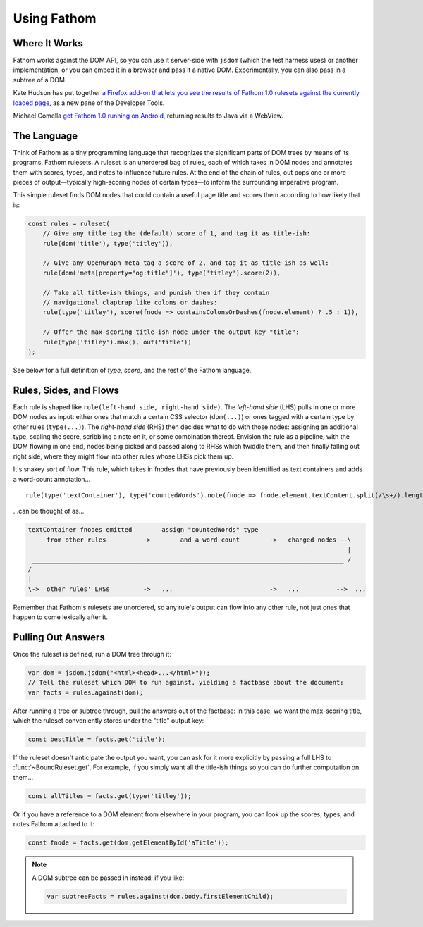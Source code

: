 ============
Using Fathom
============

Where It Works
==============

Fathom works against the DOM API, so you can use it server-side with ``jsdom`` (which the test harness uses) or another implementation, or you can embed it in a browser and pass it a native DOM. Experimentally, you can also pass in a subtree of a DOM.

Kate Hudson has put together `a Firefox add-on that lets you see the results of Fathom 1.0 rulesets against the currently loaded page <https://github.com/k88hudson/ffmetadata>`_, as a new pane of the Developer Tools.

Michael Comella `got Fathom 1.0 running on Android <https://github.com/mcomella/fathom-android-experiments>`_, returning results to Java via a WebView.

The Language
============

Think of Fathom as a tiny programming language that recognizes the significant parts of DOM trees by means of its programs, Fathom rulesets. A ruleset is an unordered bag of rules, each of which takes in DOM nodes and annotates them with scores, types, and notes to influence future rules. At the end of the chain of rules, out pops one or more pieces of output—typically high-scoring nodes of certain types—to inform the surrounding imperative program.

This simple ruleset finds DOM nodes that could contain a useful page title and scores them according to how likely that is:

.. code-block:: js

   const rules = ruleset(
       // Give any title tag the (default) score of 1, and tag it as title-ish:
       rule(dom('title'), type('titley')),

       // Give any OpenGraph meta tag a score of 2, and tag it as title-ish as well:
       rule(dom('meta[property="og:title"]'), type('titley').score(2)),

       // Take all title-ish things, and punish them if they contain
       // navigational claptrap like colons or dashes:
       rule(type('titley'), score(fnode => containsColonsOrDashes(fnode.element) ? .5 : 1)),

       // Offer the max-scoring title-ish node under the output key "title":
       rule(type('titley').max(), out('title'))
   );

See below for a full definition of `type`, `score`, and the rest of the Fathom language.

Rules, Sides, and Flows
=======================

Each rule is shaped like ``rule(left-hand side, right-hand side)``. The *left-hand side* (LHS) pulls in one or more DOM nodes as input: either ones that match a certain CSS selector (``dom(...)``) or ones tagged with a certain type by other rules (``type(...)``). The *right-hand side* (RHS) then decides what to do with those nodes: assigning an additional type, scaling the score, scribbling a note on it, or some combination thereof. Envision the rule as a pipeline, with the DOM flowing in one end, nodes being picked and passed along to RHSs which twiddle them, and then finally falling out right side, where they might flow into other rules whose LHSs pick them up.

It's snakey sort of flow. This rule, which takes in fnodes that have previously been identified as text containers and adds a word-count annotation... ::

    rule(type('textContainer'), type('countedWords').note(fnode => fnode.element.textContent.split(/\s+/).length))

...can be thought of as...

.. code-block:: none

    textContainer fnodes emitted        assign "countedWords" type
         from other rules          ->        and a word count        ->   changed nodes --\
                                                                                          |
     ____________________________________________________________________________________ /
    /
    |
    \->  other rules' LHSs         ->   ...                          ->   ...          -->  ...

Remember that Fathom's rulesets are unordered, so any rule's output can flow into any other rule, not just ones that happen to come lexically after it.

Pulling Out Answers
===================

Once the ruleset is defined, run a DOM tree through it:

.. code-block:: js

   var dom = jsdom.jsdom("<html><head>...</html>"));
   // Tell the ruleset which DOM to run against, yielding a factbase about the document:
   var facts = rules.against(dom);

After running a tree or subtree through, pull the answers out of the factbase: in this case, we want the max-scoring title, which the ruleset conveniently stores under the "title" output key:

.. code-block:: js

   const bestTitle = facts.get('title');

If the ruleset doesn't anticipate the output you want, you can ask for it more explicitly by passing a full LHS to :func:`~BoundRuleset.get`. For example, if you simply want all the title-ish things so you can do further computation on them...

.. code-block:: js

   const allTitles = facts.get(type('titley'));

Or if you have a reference to a DOM element from elsewhere in your program, you can look up the scores, types, and notes Fathom attached to it:

.. code-block:: js

   const fnode = facts.get(dom.getElementById('aTitle'));

.. note::

   A DOM subtree can be passed in instead, if you like:

   .. code-block:: js

      var subtreeFacts = rules.against(dom.body.firstElementChild);
